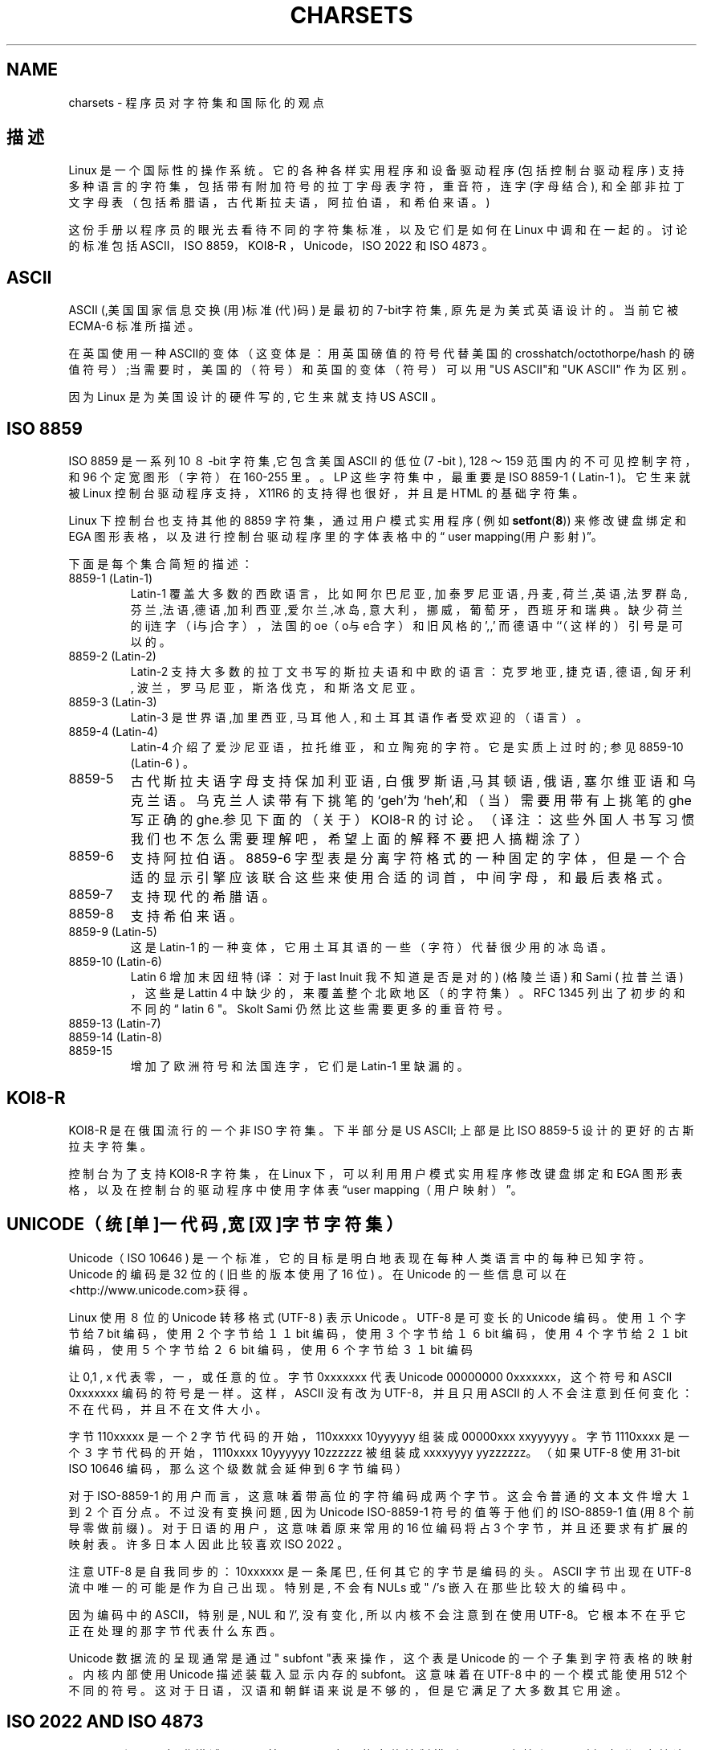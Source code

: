 .\" Copyright (c) 1996 Eric S. Raymond 
.\" and Andries Brouwer 
.\" This is free documentation; you can redistribute it and/or
.\" modify it under the terms of the GNU General Public License as
.\" published by the Free Software Foundation; either version 2 of
.\" the License, or (at your option) any later version.
.\"
.\" This is combined from many sources, including notes by aeb and
.\" research by esr. Portions derive from a writeup by Ramon Czybora.
.TH CHARSETS 7 "November 5th, 1996" "Linux" "Linux Programmer's Manual"
.SH NAME
charsets \- 程序员对字符集和国际化的观点
.SH 描述
Linux 是一个国际性的操作系统。它的各种各样实用程序和设
备驱动程序 (包括控制台驱动程序 ) 支持多种语言的字符集，
包括带有附加符号的拉丁字母表字符，重音符，连字(字母结合),
和全部非拉丁文字母表（包括希腊语，古代斯拉夫语，阿拉伯语，
和希伯来语。 )
.LP
这份手册以程序员的眼光去看待不同的字符集标准，以及它们是如何
在 Linux 中调和在一起的。讨论的标准包括 ASCII，ISO 8859，KOI8-R ，
Unicode，ISO 2022 和 ISO 4873 。
.SH ASCII
ASCII (,美国国家信息交换(用)标准(代)码) 是最初的 7-bit字符集,
原先是为美式英语设计的。当前它被 ECMA-6 标准所描述。
.LP
在英国使用一种 ASCII的变体（这变体是：用英国磅值的符号代替美国的
crosshatch/octothorpe/hash 的磅值符号）;当需要时，
美国的（符号）和英国的变体（符号）可以用"US ASCII"和"UK ASCII"
作为区别。
.LP
因为 Linux 是为美国设计的硬件写的, 它生来就支持 US ASCII 。

.SH ISO 8859
ISO 8859 是一系列 10 ８-bit 字符集,它包含美国 ASCII 的低位 (7 -bit ), 
128 ～159 范围内的不可见控制字符，和 96 个定宽图形（字符）在 160-255 里。
。LP
这些字符集中，最重要是 ISO 8859-1 ( Latin-1 )。
它生来就被 Linux 控制台驱动程序支持，
X11R6 的支持得也很好，并且是 HTML 的基础字符集。
.LP

Linux 下控制台也支持其他的 8859 字符集
，通过用户模式实用程序( 例如 
.BR setfont ( 8 ))
来修改键盘绑定和 EGA 图形表格，
以及进行控制台驱动程序里的字体表格中的\(lq user mapping(用户影射)\(rq。
.LP
下面是每个集合简短的描述：
.TP
8859-1 (Latin-1) 
Latin-1 覆盖大多数的西欧语言，比如阿尔巴尼亚, 加泰罗尼亚语, 丹麦,
荷兰,英语,法罗群岛,芬兰,法语,德语,加利西亚,爱尔兰,冰岛,
意大利，挪威，葡萄牙，西班牙和瑞典。缺少荷兰的 ij连字（i与j合字） ，
法国的 oe（o与e合字）和旧风格的',,' 而德语中``（这样的）引号是可以的。
.TP
8859-2 (Latin-2)
Latin-2 支持大多数的拉丁文书写的斯拉夫语和中欧的语言：
克罗地亚 , 捷克语, 德语, 匈牙利, 波兰，罗马尼亚，斯洛伐克，
和斯洛文尼亚。
.TP
8859-3 (Latin-3)
Latin-3 是世界语,加里西亚 , 马耳他人, 和土耳其语作者受欢迎的（语言）。
.TP
8859-4 (Latin-4)
Latin-4 介绍了爱沙尼亚语，拉托维亚，和立陶宛的字符 。它是实质上过时的;
参见 8859-10 (Latin-6 ) 。
.TP
8859-5 
古代斯拉夫语字母支持保加利亚语, 白俄罗斯语,马其顿语, 俄语, 塞尔维亚语和乌克兰语。
乌克兰人读带有下挑笔的`geh'为`heh',和（当）需要用带有上挑笔的 ghe
写正确的ghe.参见下面的（关于）KOI8-R 的讨论。
（译注：这些外国人书写习惯我们也不怎么需要理解吧，希望上面的解释不要
把人搞糊涂了）
.TP
8859-6
支持阿拉伯语。 8859-6 字型表是分离字符格式的一种固定的字体，但是一个合适
的显示引擎应该联合这些来使用合适的词首，中间字母，和最后表格式。
.TP
8859-7
支持现代的希腊语。
.TP
8859-8
支持希伯来语。
.TP
8859-9 (Latin-5)
这是Latin-1 的一种变体，它用土耳其语的一些（字符）代替很少用的冰岛语。
.TP
8859-10 (Latin-6) 
Latin 6 增加末因纽特(译：对于last Inuit 我不知道是否是对的) (格陵兰语) 和 
Sami ( 拉普兰语 ) ，这些是 Lattin 4 中缺少的，来覆盖整个北欧地区（的字符集）。
RFC 1345 列出了初步的和不同的“ latin 6 "。 Skolt Sami 仍然比这些需要更多的
重音符号。

.TP
8859-13 (Latin-7)
.TP
8859-14 (Latin-8)
.TP
8859-15
增加了欧洲符号和法国连字，它们是 Latin-1 里缺漏的。
.SH KOI8-R
KOI8-R 是在俄国流行的一个非 ISO 字符集。下半部分是 US ASCII;
上部是比 ISO 8859-5 设计的更好的古斯拉夫字符集。
.LP
控制台为了支持 KOI8-R 字符集，在 Linux 下，
可以利用用户模式实用程序修改键盘绑定和 EGA 图形表格，
以及在控制台的驱动程序中使用字体表“user mapping（用户映射）”。
.SH UNICODE（统[单]一代码,宽[双]字节字符集）
Unicode（ ISO 10646 ) 是一个标准，它的目标是明白地表现
在每种人类语言中的每种已知字符。Unicode 的编码是 32 位的
( 旧些的版本使用了 16 位 ) 。在 Unicode 
的一些信息可以在<http://www.unicode.com>获得。
.LP
Linux 使用８位的 Unicode 转移格式 (UTF-8 ) 表示 Unicode 。
UTF-8 是可变长的 Unicode 编码。使用１个字节给 7 bit
编码，使用２个字节给 １１ bit 编码，
使用３个字节给 １６ bit 编码，使用４个字节给 ２１ bit 编码，使用５个字节给
２６ bit 编码，使用６个字节给 ３１ bit 编码 
.LP
让 0,1 , x 代表零，一，或任意的位。字节0xxxxxxx 代表Unicode 00000000 0xxxxxxx，
这个符号和 ASCII 0xxxxxxx 编码的符号是一样。 
这样， ASCII 没有改为 UTF-8，并且只用 ASCII 的人不会注意到任何变化：
不在代码，并且不在文件大小。
.LP
字节 110xxxxx 是一个2 字节代码的开始，
110xxxxx 10yyyyyy 组装成 00000xxx xxyyyyyy 。
字节 1110xxxx 是一个 ３ 字节代码的开始，
1110xxxx 10yyyyyy 10zzzzzz 被组装成 xxxxyyyy yyzzzzzz。
（如果 UTF-8 使用 31-bit ISO 10646 编码，那么这个级数就会延伸
到 6 字节编码）
.LP
对于 ISO-8859-1 的用户而言，这意味着带高位的字符编码成两个字节。
这会令普通的文本文件增大１到２个百分点。不过没有变换问题,
因为 Unicode ISO-8859-1 符号的值等于他们的 ISO-8859-1 值
(用 8 个前导零做前缀) 。对于日语的用户，这意味着原来常用的 16 位编码将
占 3 个字节，并且还要求有扩展的映射表。许多日本人因此比较喜欢 
ISO 2022 。
.LP
注意 UTF-8 是自我同步的： 10xxxxxx 是一条尾巴, 任何其它
的字节是编码的头。ASCII 字节出现在 UTF-8 流中唯一的可能是
作为自己出现。特别是, 不会有 NULs 或 " /'s 嵌入在那些比较大的编码中。
.LP
因为编码中的 ASCII，特别是, NUL 和'/', 没有变化, 所以内核不会注意到
在使用 UTF-8。它根本不在乎它正在处理的那字节代表什么东西。
.LP
Unicode 数据流的呈现通常是通过" subfont "表来操作，这个表是
Unicode 的一个子集到字符表格的映射。内核内部使用 Unicode 
描述装载入显示内存的 subfont。这意味着在 UTF-8 中的一个模式
能使用 512 个不同的符号。这对于日语，汉语和朝鲜语来说是不够的，
但是它满足了大多数其它用途。
.SH ISO 2022 AND ISO 4873
ISO 2022 和 4873 标准描述了一个基于 VT100 实现的字体控制模型．
Linux 内核和 xterm (1) ( 部分 ) 支持这个模型。
它在日本和韩国很流行。
.LP
它有 4 个图形的字符集，称为 G0 ， G1 ， G2 和 G3 ，并且
其中之一是当前的高位为０ 的编码的字符集(最初 G0 ),而他们之
一是当前的高位为１的编码的字符集(最初 G1 )。每种图形的字符集有
94 或 96 个字符 ，并且是实际上是一个 7-bit字符集。
它使用 040-0177 ( 041-0176 ) 或 0240-0377 ( 0241-0376 )编码
中的一个。G0 大小总是为 94，并且使用 041-0176 之间的编码。
.LP
字符之间切换用转换（shift functions）功能
^N (SO 或 LS1), ^O (SI 或 LS0), ESC n (LS2), ESC o (LS3),
ESC N (SS2), ESC O (SS3), ESC ~ (LS1R), ESC } (LS2R), ESC | (LS3R).
LS\fIn\fP 把字符集G\fIn\fP标记为当前字符集，用于高位为０的编码。
LS\fIn\fPR 把字符集 G\fIn\fP标记为当前字符集，用于高位为１的编码。
SS\fIn\fP 把字符集G\fIn\fP (\fIn\fP=2 or 3) 标记为当前字符集，
只用于下一个字符（
不管它的高位的值是什么）
.LP
94 字符的集合用做 G\fIn\fP 字符集是用一个逃逸序列
ESC ( xx （用于 G0），ESC ) xx （用于 G1），
ESC * xx （用于 G2），ESC + xx （用于 G3），等代表的．这里的 xx 是一个符号
或者是在 ISO 2375 国际注册编码字符集中的一对符号。
例如，ESC ( @ 选用 ISO 646 字符集作为GO，
ESC ( A 选用 UK 标准字符集(用磅代替数字记号), ESC ( B 选择 ASCII (
用美元代替流通货币), ESC ( M 为非洲语言选择一个字符集， ESC ( ! A 
选择古巴字符集, 等等. 等等.
.LP
94 字符的集合用做 G\fIn\fP 字符集是用一个逃逸序列
ESC - xx （对于 G1）, ESC . xx （对于 G2）
或 ESC / xx （对于 G3）等表示．
例如, ESC - G 选择希伯莱字母表作为 G1.
.LP
多字节的字符集用做 G\fIn\fP 字符集是用一个逃逸序列
ESC $ xx 或者 ESC $ ( xx （对于 G0），
ESC $ ) xx （对于 G1），ESC $ * xx （对于 G2），ESC $ + xx （对于 G3）等来表示．
例如, ESC $ ( C 为 G0选择韩国字符集.
日本字符集合由 ESC $ B选择
更多临近的版本由ESC & @ ESC $ B选择.
.LP
ISO 4873 规定了一个范围比较窄的使用字符集，它的 G0是固定的 (总是 ASCII),
所以 G1, G2 和 G3只能被调用于高次序位编码集。
尤其是，不再使用 ^N 和 ^O，ESC ( xx
仅用于 xx=B, 和 ESC ) xx, ESC * xx, ESC + xx
分别等价于 ESC - xx, ESC . xx, ESC / xx．

.SH 参考
.BR console (4),
.BR console_ioctl (4),
.BR console_codes (4),
.BR ascii (7),
.BR iso_8859_1 (7),
.BR unicode (7),
.BR utf-8 (7)
.br
.SH "[中文版维护人]"
.B Scorpio <rawk@chinese.com>
.SH "[中文版最新更新]"
.B 2000/10/23
.SH "《中国linux论坛man手册页翻译计划》:"
.BI http://cmpp.linuxforum.net
